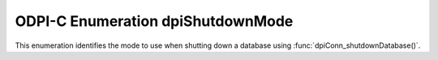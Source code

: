 .. _dpiShutdownMode:

ODPI-C Enumeration dpiShutdownMode
----------------------------------

This enumeration identifies the mode to use when shutting down a database
using :func:`dpiConn_shutdownDatabase()`.

.. list-table-with-summary::
    :header-rows: 1
    :class: wy-table-responsive
    :widths: 10 35
    :summary: The first column displays the value of the dpiShutdownMode
     enumeration. The second column displays the description of the
     dpiShutdownMode enumeration value.

    * - Value
      - Description
    * - DPI_MODE_SHUTDOWN_ABORT
      - All uncommitted transactions are terminated and are not rolled back.
        This is the fastest way to shut down the database but the next database
        startup may require instance recovery.
    * - DPI_MODE_SHUTDOWN_DEFAULT
      - Further connections to the database are prohibited. Wait for users to
        disconnect from the database.
    * - DPI_MODE_SHUTDOWN_FINAL
      - Shuts down the database. This mode should only be used in the second
        call to :func:`dpiConn_shutdownDatabase()`.
    * - DPI_MODE_SHUTDOWN_IMMEDIATE
      - All uncommitted transactions are terminated and rolled back and all
        connections to the database are closed immediately.
    * - DPI_MODE_SHUTDOWN_TRANSACTIONAL
      - Further connections to the database are prohibited and no new
        transactions are allowed to be started. Wait for active transactions
        to complete.
    * - DPI_MODE_SHUTDOWN_TRANSACTIONAL_LOCAL
      - Behaves the same way as DPI_MODE_SHUTDOWN_TRANSACTIONAL but only waits
        for local transactions to complete.
